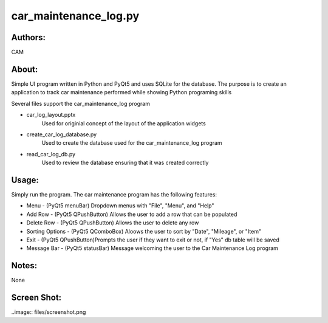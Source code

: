 ==========
car_maintenance_log.py
==========


Authors:
==========
CAM 


About:
==========
Simple UI program written in Python and PyQt5 and uses SQLite for the database. 
The purpose is to create an application to track car maintenance performed while
showing Python programing skills

Several files support the car_maintenance_log program

- car_log_layout.pptx
	Used for originial concept of the layout of the application widgets
- create_car_log_database.py
	Used to create the database used for the car_maintenance_log program
- read_car_log_db.py
	Used to review the database ensuring that it was created correctly


Usage:
==========
Simply run the program. The car maintenance program has the following features:

- Menu - (PyQt5 menuBar) Dropdown menus with "File", "Menu", and "Help"
- Add Row - (PyQt5 QPushButton) Allows the user to add a row that can be populated
- Delete Row - (PyQt5 QPushButton) Allows the user to delete any row
- Sorting Options - (PyQt5 QComboBox) Aloows the user to sort by "Date", "Mileage", or "Item"
- Exit - (PyQt5 QPushButton)Prompts the user if they want to exit or not, if "Yes" db table will be saved
- Message Bar - (PyQt5 statusBar) Message welcoming the user to the Car Maintenance Log program


Notes:
==========
None

Screen Shot:
============
..image:: files/screenshot.png
